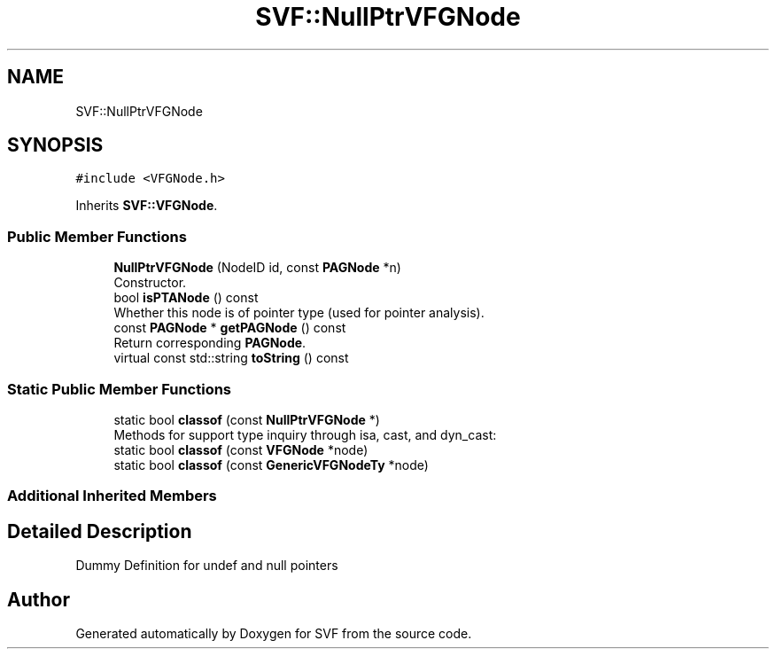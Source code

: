 .TH "SVF::NullPtrVFGNode" 3 "Sun Feb 14 2021" "SVF" \" -*- nroff -*-
.ad l
.nh
.SH NAME
SVF::NullPtrVFGNode
.SH SYNOPSIS
.br
.PP
.PP
\fC#include <VFGNode\&.h>\fP
.PP
Inherits \fBSVF::VFGNode\fP\&.
.SS "Public Member Functions"

.in +1c
.ti -1c
.RI "\fBNullPtrVFGNode\fP (NodeID id, const \fBPAGNode\fP *n)"
.br
.RI "Constructor\&. "
.ti -1c
.RI "bool \fBisPTANode\fP () const"
.br
.RI "Whether this node is of pointer type (used for pointer analysis)\&. "
.ti -1c
.RI "const \fBPAGNode\fP * \fBgetPAGNode\fP () const"
.br
.RI "Return corresponding \fBPAGNode\fP\&. "
.ti -1c
.RI "virtual const std::string \fBtoString\fP () const"
.br
.in -1c
.SS "Static Public Member Functions"

.in +1c
.ti -1c
.RI "static bool \fBclassof\fP (const \fBNullPtrVFGNode\fP *)"
.br
.RI "Methods for support type inquiry through isa, cast, and dyn_cast: "
.ti -1c
.RI "static bool \fBclassof\fP (const \fBVFGNode\fP *node)"
.br
.ti -1c
.RI "static bool \fBclassof\fP (const \fBGenericVFGNodeTy\fP *node)"
.br
.in -1c
.SS "Additional Inherited Members"
.SH "Detailed Description"
.PP 
Dummy Definition for undef and null pointers 

.SH "Author"
.PP 
Generated automatically by Doxygen for SVF from the source code\&.
